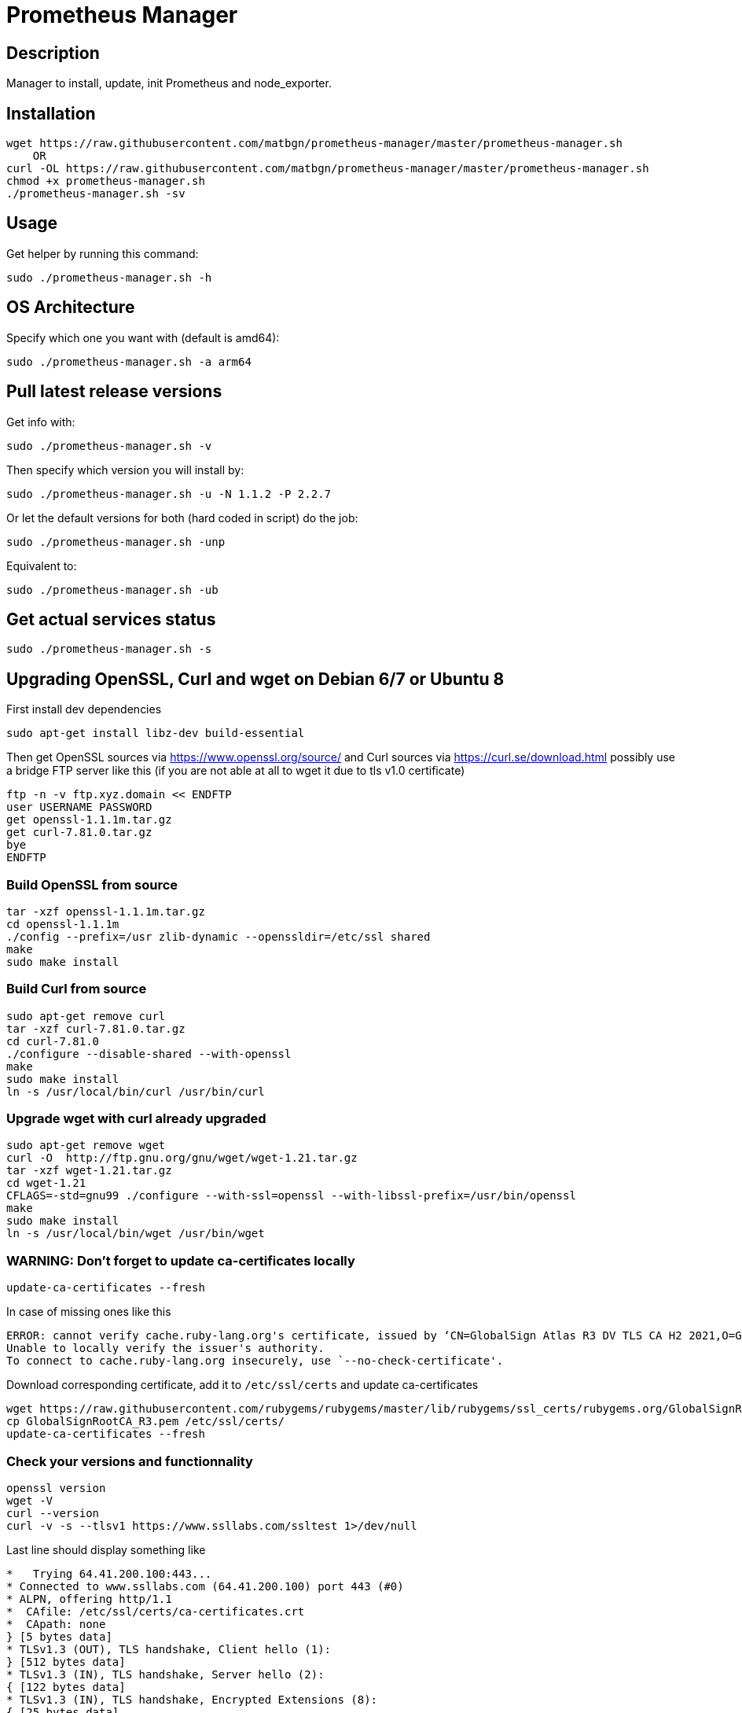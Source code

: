 = Prometheus Manager
:icons: font
ifdef::env-github[]
:tip-caption: :bulb:
:note-caption: :information_source:
:important-caption: :heavy_exclamation_mark:
:caution-caption: :fire:
:warning-caption: :warning:
endif::[]

== Description
Manager to install, update, init Prometheus and node_exporter.

== Installation
    wget https://raw.githubusercontent.com/matbgn/prometheus-manager/master/prometheus-manager.sh
        OR
    curl -OL https://raw.githubusercontent.com/matbgn/prometheus-manager/master/prometheus-manager.sh
    chmod +x prometheus-manager.sh
    ./prometheus-manager.sh -sv

== Usage
Get helper by running this command:

    sudo ./prometheus-manager.sh -h

== OS Architecture
Specify which one you want with (default is amd64):

    sudo ./prometheus-manager.sh -a arm64

== Pull latest release versions
Get info with:

    sudo ./prometheus-manager.sh -v

Then specify which version you will install by:

    sudo ./prometheus-manager.sh -u -N 1.1.2 -P 2.2.7

Or let the default versions for both (hard coded in script) do the job:

    sudo ./prometheus-manager.sh -unp

Equivalent to:

    sudo ./prometheus-manager.sh -ub

== Get actual services status

    sudo ./prometheus-manager.sh -s
    
== Upgrading OpenSSL, Curl and wget on Debian 6/7 or Ubuntu 8
First install dev dependencies

    sudo apt-get install libz-dev build-essential
 
Then get OpenSSL sources via https://www.openssl.org/source/ 
and Curl sources via https://curl.se/download.html 
possibly use a bridge FTP server like this (if you are not able at all to wget it due to tls v1.0 certificate)

    ftp -n -v ftp.xyz.domain << ENDFTP
    user USERNAME PASSWORD
    get openssl-1.1.1m.tar.gz
    get curl-7.81.0.tar.gz
    bye
    ENDFTP
    
=== Build OpenSSL from source

    tar -xzf openssl-1.1.1m.tar.gz
    cd openssl-1.1.1m
    ./config --prefix=/usr zlib-dynamic --openssldir=/etc/ssl shared
    make
    sudo make install
    
=== Build Curl from source

    sudo apt-get remove curl
    tar -xzf curl-7.81.0.tar.gz
    cd curl-7.81.0
    ./configure --disable-shared --with-openssl
    make
    sudo make install
    ln -s /usr/local/bin/curl /usr/bin/curl

=== Upgrade wget with curl already upgraded

    sudo apt-get remove wget
    curl -O  http://ftp.gnu.org/gnu/wget/wget-1.21.tar.gz
    tar -xzf wget-1.21.tar.gz
    cd wget-1.21
    CFLAGS=-std=gnu99 ./configure --with-ssl=openssl --with-libssl-prefix=/usr/bin/openssl
    make
    sudo make install
    ln -s /usr/local/bin/wget /usr/bin/wget

=== WARNING: Don't forget to update ca-certificates locally

    update-ca-certificates --fresh

In case of missing ones like this

    ERROR: cannot verify cache.ruby-lang.org's certificate, issued by ‘CN=GlobalSign Atlas R3 DV TLS CA H2 2021,O=GlobalSign nv-sa,C=BE’:
    Unable to locally verify the issuer's authority.
    To connect to cache.ruby-lang.org insecurely, use `--no-check-certificate'.

Download corresponding certificate, add it to `/etc/ssl/certs` and update ca-certificates

    wget https://raw.githubusercontent.com/rubygems/rubygems/master/lib/rubygems/ssl_certs/rubygems.org/GlobalSignRootCA_R3.pem
    cp GlobalSignRootCA_R3.pem /etc/ssl/certs/
    update-ca-certificates --fresh

    
=== Check your versions and functionnality
    
    openssl version
    wget -V
    curl --version
    curl -v -s --tlsv1 https://www.ssllabs.com/ssltest 1>/dev/null
    
Last line should display something like

```
*   Trying 64.41.200.100:443...
* Connected to www.ssllabs.com (64.41.200.100) port 443 (#0)
* ALPN, offering http/1.1
*  CAfile: /etc/ssl/certs/ca-certificates.crt
*  CApath: none
} [5 bytes data]
* TLSv1.3 (OUT), TLS handshake, Client hello (1):
} [512 bytes data]
* TLSv1.3 (IN), TLS handshake, Server hello (2):
{ [122 bytes data]
* TLSv1.3 (IN), TLS handshake, Encrypted Extensions (8):
{ [25 bytes data]
* TLSv1.3 (IN), TLS handshake, Certificate (11):
{ [3239 bytes data]
* TLSv1.3 (IN), TLS handshake, CERT verify (15):
{ [264 bytes data]
* TLSv1.3 (IN), TLS handshake, Finished (20):
{ [36 bytes data]
* TLSv1.3 (OUT), TLS change cipher, Change cipher spec (1):
} [1 bytes data]
* TLSv1.3 (OUT), TLS handshake, Finished (20):
} [36 bytes data]
* SSL connection using TLSv1.3 / TLS_AES_128_GCM_SHA256
```

